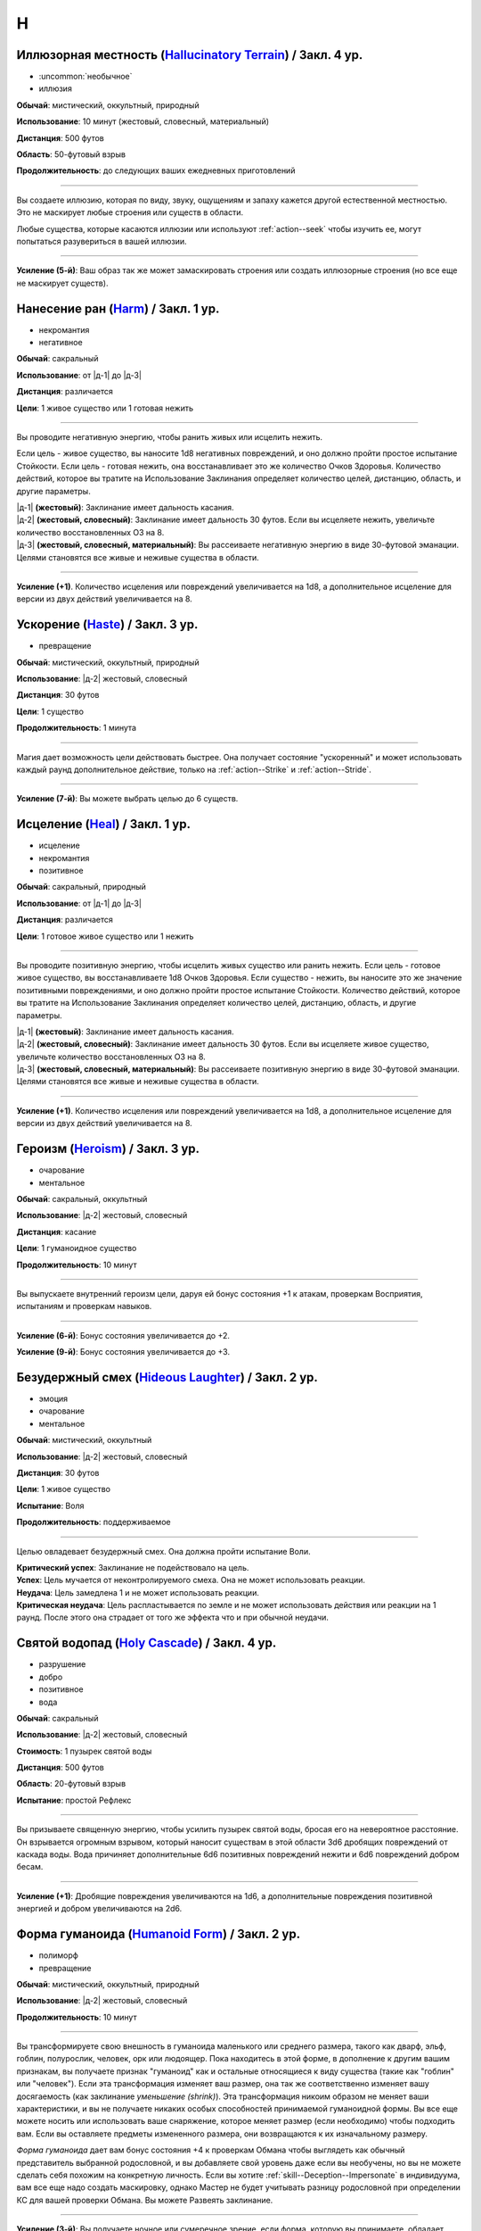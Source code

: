 H
~~~~~~~~

.. _spell--h--Hallucinatory-Terrain:

Иллюзорная местность (`Hallucinatory Terrain <http://2e.aonprd.com/Spells.aspx?ID=145>`_) / Закл. 4 ур.
""""""""""""""""""""""""""""""""""""""""""""""""""""""""""""""""""""""""""""""""""""""""""""""""""""""""

- :uncommon:`необычное`
- иллюзия

**Обычай**: мистический, оккультный, природный

**Использование**: 10 минут (жестовый, словесный, материальный)

**Дистанция**: 500 футов

**Область**: 50-футовый взрыв

**Продолжительность**: до следующих ваших ежедневных приготовлений

----------

Вы создаете иллюзию, которая по виду, звуку, ощущениям и запаху кажется другой естественной местностью.
Это не маскирует любые строения или существ в области.

Любые существа, которые касаются иллюзии или используют :ref:`action--seek` чтобы изучить ее, могут попытаться разувериться в вашей иллюзии.

----------

**Усиление (5-й)**: Ваш образ так же может замаскировать строения или создать иллюзорные строения (но все еще не маскирует существ).



.. _spell--h--Harm:

Нанесение ран (`Harm <http://2e.aonprd.com/Spells.aspx?ID=146>`_) / Закл. 1 ур.
""""""""""""""""""""""""""""""""""""""""""""""""""""""""""""""""""""""""""""""""""""""""""""""

- некромантия
- негативное

**Обычай**: сакральный

**Использование**: от |д-1| до |д-3|

**Дистанция**: различается

**Цели**: 1 живое существо или 1 готовая нежить

----------

Вы проводите негативную энергию, чтобы ранить живых или исцелить нежить.

Если цель - живое существо, вы наносите 1d8 негативных повреждений, и оно должно пройти простое испытание Стойкости.
Если цель - готовая нежить, она восстанавливает это же количество Очков Здоровья.
Количество действий, которое вы тратите на Использование Заклинания определяет количество целей, дистанцию, область, и другие параметры.

| |д-1| **(жестовый)**: Заклинание имеет дальность касания.
| |д-2| **(жестовый, словесный)**: Заклинание имеет дальность 30 футов. Если вы исцеляете нежить, увеличьте количество восстановленных ОЗ на 8.
| |д-3| **(жестовый, словесный, материальный)**: Вы рассеиваете негативную энергию в виде 30-футовой эманации. Целями становятся все живые и неживые существа в области.

----------

**Усиление (+1)**. Количество исцеления или повреждений увеличивается на 1d8, а дополнительное исцеление для версии из двух действий увеличивается на 8.



.. _spell--h--Haste:

Ускорение (`Haste <http://2e.aonprd.com/Spells.aspx?ID=147>`_) / Закл. 3 ур.
"""""""""""""""""""""""""""""""""""""""""""""""""""""""""""""""""""""""""""""""""""""""""

- превращение

**Обычай**: мистический, оккультный, природный

**Использование**: |д-2| жестовый, словесный

**Дистанция**: 30 футов

**Цели**: 1 существо

**Продолжительность**: 1 минута

----------

Магия дает возможность цели действовать быстрее.
Она получает состояние "ускоренный" и может использовать каждый раунд дополнительное действие, только на :ref:`action--Strike` и :ref:`action--Stride`.

----------

**Усиление (7-й)**: Вы можете выбрать целью до 6 существ.



.. _spell--h--Heal:

Исцеление (`Heal <http://2e.aonprd.com/Spells.aspx?ID=148>`_) / Закл. 1 ур.
""""""""""""""""""""""""""""""""""""""""""""""""""""""""""""""""""""""""""""""""""""""""""""""

- исцеление
- некромантия
- позитивное

**Обычай**: сакральный, природный

**Использование**: от |д-1| до |д-3|

**Дистанция**: различается

**Цели**: 1 готовое живое существо или 1 нежить

----------

Вы проводите позитивную энергию, чтобы исцелить живых существо или ранить нежить.
Если цель - готовое живое существо, вы восстанавливаете 1d8 Очков Здоровья.
Если существо - нежить, вы наносите это же значение позитивными повреждениями, и оно должно пройти простое испытание Стойкости.
Количество действий, которое вы тратите на Использование Заклинания определяет количество целей, дистанцию, область, и другие параметры.

| |д-1| **(жестовый)**: Заклинание имеет дальность касания.
| |д-2| **(жестовый, словесный)**: Заклинание имеет дальность 30 футов. Если вы исцеляете живое существо, увеличьте количество восстановленных ОЗ на 8.
| |д-3| **(жестовый, словесный, материальный)**: Вы рассеиваете позитивную энергию в виде 30-футовой эманации. Целями становятся все живые и неживые существа в области.

----------

**Усиление (+1)**. Количество исцеления или повреждений увеличивается на 1d8, а дополнительное исцеление для версии из двух действий увеличивается на 8.



.. _spell--h--Heroism:

Героизм (`Heroism <http://2e.aonprd.com/Spells.aspx?ID=149>`_) / Закл. 3 ур.
""""""""""""""""""""""""""""""""""""""""""""""""""""""""""""""""""""""""""""""""""""""""""""""

- очарование
- ментальное

**Обычай**: сакральный, оккультный

**Использование**: |д-2| жестовый, словесный

**Дистанция**: касание

**Цели**: 1 гуманоидное существо

**Продолжительность**: 10 минут

----------

Вы выпускаете внутренний героизм цели, даруя ей бонус состояния +1 к атакам, проверкам Восприятия, испытаниям и проверкам навыков.

----------

**Усиление (6-й)**: Бонус состояния увеличивается до +2.

**Усиление (9-й)**: Бонус состояния увеличивается до +3.



.. _spell--h--Hideous-Laughter:

Безудержный смех (`Hideous Laughter <http://2e.aonprd.com/Spells.aspx?ID=150>`_) / Закл. 2 ур.
""""""""""""""""""""""""""""""""""""""""""""""""""""""""""""""""""""""""""""""""""""""""""""""

- эмоция
- очарование
- ментальное

**Обычай**: мистический, оккультный

**Использование**: |д-2| жестовый, словесный

**Дистанция**: 30 футов

**Цели**: 1 живое существо

**Испытание**: Воля

**Продолжительность**: поддерживаемое

----------

Целью овладевает безудержный смех.
Она должна пройти испытание Воли.

| **Критический успех**: Заклинание не подействовало на цель.
| **Успех**: Цель мучается от неконтролируемого смеха. Она не может использовать реакции.
| **Неудача**: Цель замедлена 1 и не может использовать реакции.
| **Критическая неудача**: Цель распластывается по земле и не может использовать действия или реакции на 1 раунд. После этого она страдает от того же эффекта что и при обычной неудачи.



.. _spell--h--Holy-Cascade:

Святой водопад (`Holy Cascade <http://2e.aonprd.com/Spells.aspx?ID=151>`_) / Закл. 4 ур.
"""""""""""""""""""""""""""""""""""""""""""""""""""""""""""""""""""""""""""""""""""""""""

- разрушение
- добро
- позитивное
- вода

**Обычай**: сакральный

**Использование**: |д-2| жестовый, словесный

**Стоимость**: 1 пузырек святой воды

**Дистанция**: 500 футов

**Область**: 20-футовый взрыв

**Испытание**: простой Рефлекс

----------

Вы призываете священную энергию, чтобы усилить пузырек святой воды, бросая его на невероятное расстояние.
Он взрывается огромным взрывом, который наносит существам в этой области 3d6 дробящих повреждений от каскада воды.
Вода причиняет дополнительные 6d6 позитивных повреждений нежити и 6d6 повреждений добром бесам.

----------

**Усиление (+1)**: Дробящие повреждения увеличиваются на 1d6, а дополнительные повреждения позитивной энергией и добром увеличиваются на 2d6.



.. _spell--h--Humanoid-Form:

Форма гуманоида (`Humanoid Form <http://2e.aonprd.com/Spells.aspx?ID=153>`_) / Закл. 2 ур.
""""""""""""""""""""""""""""""""""""""""""""""""""""""""""""""""""""""""""""""""""""""""""""""

- полиморф
- превращение

**Обычай**: мистический, оккультный, природный

**Использование**: |д-2| жестовый, словесный

**Продолжительность**: 10 минут

----------

Вы трансформируете свою внешность в гуманоида маленького или среднего размера, такого как дварф, эльф, гоблин, полурослик, человек, орк или людоящер.
Пока находитесь в этой форме, в дополнение к другим вашим признакам, вы получаете признак "гуманоид" как и остальные относящиеся к виду существа (такие как "гоблин" или "человек").
Если эта трансформация изменяет ваш размер, она так же соответственно изменяет вашу досягаемость (как заклинание *уменьшение (shrink)*).
Эта трансформация никоим образом не меняет ваши характеристики, и вы не получаете никаких особых способностей принимаемой гуманоидной формы.
Вы все еще можете носить или использовать ваше снаряжение, которое меняет размер (если необходимо) чтобы подходить вам.
Если вы оставляете предметы измененного размера, они возвращаются к их изначальному размеру.

*Форма гуманоида* дает вам бонус состояния +4 к проверкам Обмана чтобы выглядеть как обычный представитель выбранной родословной, и вы добавляете свой уровень даже если вы необучены, но вы не можете сделать себя похожим на конкретную личность.
Если вы хотите :ref:`skill--Deception--Impersonate` в индивидуума, вам все еще надо создать маскировку, однако Мастер не будет учитывать разницу родословной при определении КС для вашей проверки Обмана.
Вы можете Развеять заклинание.

----------

**Усиление (3-й)**: Вы получаете ночное или сумеречное зрение, если форма, которую вы принимаете, обладает этой способностью.

**Усиление (5-й)**: Вы можете принять форму гуманоида большого размера.
Если это увеличивает ваш размер, вы получаете эффекты заклинания :ref:`spell--e--Enlarge`



.. _spell--h--Hydraulic-Push:

Гидравлический толчок (`Hydraulic Push <http://2e.aonprd.com/Spells.aspx?ID=154>`_) / Закл. 1 ур.
""""""""""""""""""""""""""""""""""""""""""""""""""""""""""""""""""""""""""""""""""""""""""""""""""

- атака
- разрушение
- вода

**Обычай**: мистический, природный

**Использование**: |д-2| жестовый, словесный

**Дистанция**: 60 футов

**Цели**: 1 существо или объект

----------

Вы вызываете мощный удар воды под давлением, который бьет цель и отбрасывает ее назад.
Совершите дистанционную атаку заклинанием.

| **Критический успех**: Цель получает 6d6 дробящих повреждений и отталкивается назад на 10 футов.
| **Успех**: Цель получает 3d6 дробящих повреждений и отталкивается назад на 5 футов.

----------

**Усиление (+1)**: Повреждения увеличиваются на 2d6.



.. _spell--h--Hypercognition:

Гиперкогнитивность (`Hypercognition <http://2e.aonprd.com/Spells.aspx?ID=156>`_) / Закл. 3 ур.
"""""""""""""""""""""""""""""""""""""""""""""""""""""""""""""""""""""""""""""""""""""""""""""""""

- прорицание

**Обычай**: оккультный

**Использование**: |д-1| словесный

----------

Вы быстро каталогизируете и сопоставляете информацию, относящуюся к вашей текущей ситуации.
Вы можете мгновенно :ref:`skill--Recall-Knowledge` до 6 раз, как часть использования заклинания.
Для этих действий вы не можете использовать специальные способности, реакции или свободные действия, которые имеют триггер на использование :ref:`skill--Recall-Knowledge`.



.. _spell--h--Hypnotic-Pattern:

Завораживающий узор (`Hypnotic Pattern <http://2e.aonprd.com/Spells.aspx?ID=157>`_) / Закл. 3 ур.
""""""""""""""""""""""""""""""""""""""""""""""""""""""""""""""""""""""""""""""""""""""""""""""""""""""

- иллюзии
- визуальное

**Обычай**: мистический, оккультный

**Использование**: |д-2| жестовый, материальный

**Дистанция**: 120 футов

**Область**: 10-футовый взрыв

**Испытание**: Воля

**Продолжительность**: поддерживаемое до 1 минуты

----------

Вы создаете узор из меняющихся цветов, который парит в воздухе в виде геометрического облака.
Существа ослеплены, находясь внутри узора.
Так же, существо должно пройти испытание Воли если оно внутри узора, когда вы создаете его, когда оно входит в узор, когда заканчивает ход внутри него, или если оно использует :ref:`action--seek` на него или пробует :ref:`action--Interact` с ним.
Существо, уже подверженное заворожению узора не проходят новые испытания.

| **Успех**: Заклинание не подействовало на цель.
| **Неудача**: Цель "заворожена" узором.
| **Критическая неудача**: Цель "заворожена" узором. Пока она остается завороженной, она не может использовать реакции.
